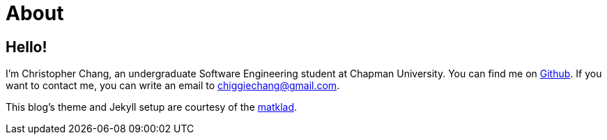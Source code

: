 = About
:layout: default
:page-permalink: /about/

== Hello!

I’m Christopher Chang, an undergraduate Software Engineering student at
Chapman University. You can find me on
https://github.com/Superchig[Github]. If you want to contact me, you can
write an email to chiggiechang@gmail.com.

This blog's theme and Jekyll setup are courtesy of the
https://matklad.github.io/[matklad].
